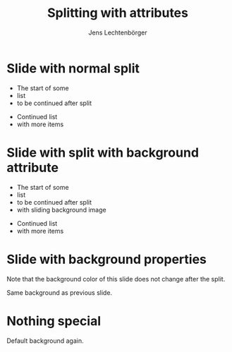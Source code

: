 # Local IspellDict: en
# SPDX-License-Identifier: GPL-3.0-or-later
# Copyright (C) 2019 Jens Lechtenbörger

#+OPTIONS: toc:nil reveal_width:1400 reveal_height:1000
#+REVEAL_THEME: black

#+Title: Splitting with attributes
#+Author: Jens Lechtenbörger

* Slide with normal split
- The start of some
- list
- to be continued after split

#+REVEAL: split

- Continued list
- with more items

* Slide with split with background attribute
- The start of some
- list
- to be continued after split
- with sliding background image

#+REVEAL: split data-background="../images/adult-education-3258944_640.jpg" data-background-transition="slide"

- Continued list
- with more items

* Slide with background properties
  :PROPERTIES:
  :reveal_background: #543210
  :END:
Note that the background color of this slide does not change after the split.

#+REVEAL: split

Same background as previous slide.

* Nothing special
Default background again.
